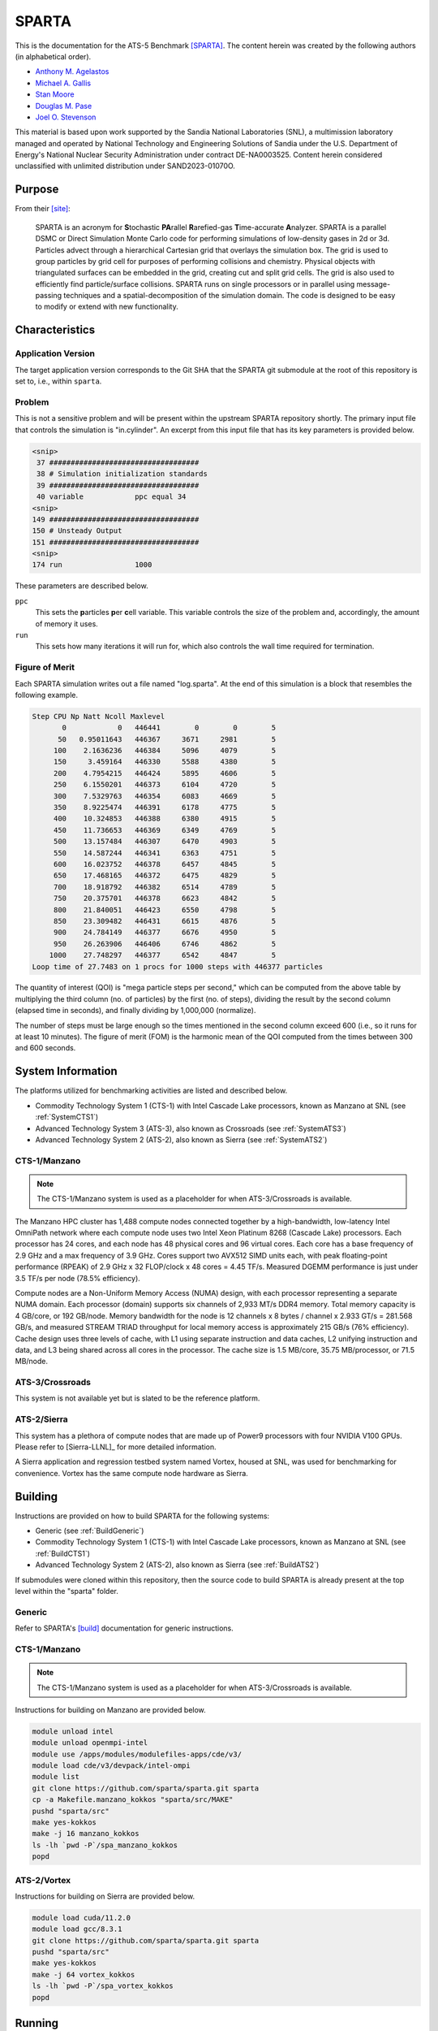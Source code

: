 ******
SPARTA
******

This is the documentation for the ATS-5 Benchmark [SPARTA]_. The content herein
was created by the following authors (in alphabetical order).

- `Anthony M. Agelastos <mailto:amagela@sandia.gov>`_
- `Michael A. Gallis <mailto:magalli@sandia.gov>`_
- `Stan Moore <mailto:stamoor@sandia.gov>`_
- `Douglas M. Pase <mailto:dmpase@sandia.gov>`_
- `Joel O. Stevenson <mailto:josteve@sandia.gov>`_

This material is based upon work supported by the Sandia National Laboratories
(SNL), a multimission laboratory managed and operated by National Technology and
Engineering Solutions of Sandia under the U.S. Department of Energy's National
Nuclear Security Administration under contract DE-NA0003525. Content herein
considered unclassified with unlimited distribution under SAND2023-01070O.


Purpose
=======

From their [site]_:

   SPARTA is an acronym for **S**\ tochastic **PA**\ rallel **R**\ arefied-gas
   **T**\ ime-accurate **A**\ nalyzer. SPARTA is a parallel DSMC or Direct
   Simulation Monte Carlo code for performing simulations of low-density gases
   in 2d or 3d. Particles advect through a hierarchical Cartesian grid that
   overlays the simulation box. The grid is used to group particles by grid cell
   for purposes of performing collisions and chemistry. Physical objects with
   triangulated surfaces can be embedded in the grid, creating cut and split
   grid cells. The grid is also used to efficiently find particle/surface
   collisions. SPARTA runs on single processors or in parallel using
   message-passing techniques and a spatial-decomposition of the simulation
   domain. The code is designed to be easy to modify or extend with new
   functionality.


Characteristics
===============


Application Version
-------------------

The target application version corresponds to the Git SHA that the SPARTA git
submodule at the root of this repository is set to, i.e., within ``sparta``.


Problem
-------

This is not a sensitive problem and will be present within the upstream SPARTA
repository shortly. The primary input file that controls the simulation is
"in.cylinder". An excerpt from this input file that has its key parameters is
provided below.

.. code-block::

   <snip>
    37 ###################################
    38 # Simulation initialization standards
    39 ###################################
    40 variable            ppc equal 34
   <snip>
   149 ###################################
   150 # Unsteady Output
   151 ###################################
   <snip>
   174 run                 1000

These parameters are described below.

``ppc``
   This sets the **p**\ articles **p**\ er **c**\ ell variable. This variable
   controls the size of the problem and, accordingly, the amount of memory it
   uses.

``run``
   This sets how many iterations it will run for, which also controls the wall
   time required for termination.


Figure of Merit
---------------

Each SPARTA simulation writes out a file named "log.sparta". At the end of this
simulation is a block that resembles the following example.

.. code-block::

   Step CPU Np Natt Ncoll Maxlevel
          0            0   446441        0        0        5
         50   0.95011643   446367     3671     2981        5
        100    2.1636236   446384     5096     4079        5
        150     3.459164   446330     5588     4380        5
        200    4.7954215   446424     5895     4606        5
        250    6.1550201   446373     6104     4720        5
        300    7.5329763   446354     6083     4669        5
        350    8.9225474   446391     6178     4775        5
        400    10.324853   446388     6380     4915        5
        450    11.736653   446369     6349     4769        5
        500    13.157484   446307     6470     4903        5
        550    14.587244   446341     6363     4751        5
        600    16.023752   446378     6457     4845        5
        650    17.468165   446372     6475     4829        5
        700    18.918792   446382     6514     4789        5
        750    20.375701   446378     6623     4842        5
        800    21.840051   446423     6550     4798        5
        850    23.309482   446431     6615     4876        5
        900    24.784149   446377     6676     4950        5
        950    26.263906   446406     6746     4862        5
       1000    27.748297   446377     6542     4847        5
   Loop time of 27.7483 on 1 procs for 1000 steps with 446377 particles

The quantity of interest (QOI) is "mega particle steps per second," which can be
computed from the above table by multiplying the third column (no. of particles) by
the first (no. of steps), dividing the result by the second column (elapsed time
in seconds), and finally dividing by 1,000,000 (normalize).

The number of steps must be large enough so the times mentioned in the second
column exceed 600 (i.e., so it runs for at least 10 minutes). The figure of
merit (FOM) is the harmonic mean of the QOI computed from the times between 300
and 600 seconds.


System Information
==================

The platforms utilized for benchmarking activities are listed and described below.

* Commodity Technology System 1 (CTS-1) with Intel Cascade Lake processors,
  known as Manzano at SNL (see :ref:`SystemCTS1`)
* Advanced Technology System 3 (ATS-3), also known as Crossroads (see
  :ref:`SystemATS3`)
* Advanced Technology System 2 (ATS-2), also known as Sierra (see
  :ref:`SystemATS2`)


.. _SystemCTS3:

CTS-1/Manzano
-------------

.. note::
   The CTS-1/Manzano system is used as a placeholder for when ATS-3/Crossroads
   is available.

The Manzano HPC cluster has 1,488 compute nodes connected together by a
high-bandwidth, low-latency Intel OmniPath network where each compute node uses
two Intel Xeon Platinum 8268 (Cascade Lake) processors. Each processor has 24
cores, and each node has 48 physical cores and 96 virtual cores. Each core has a
base frequency of 2.9 GHz and a max frequency of 3.9 GHz. Cores support two
AVX512 SIMD units each, with peak floating-point performance (RPEAK) of 2.9 GHz
x 32 FLOP/clock x 48 cores = 4.45 TF/s. Measured DGEMM performance is just under
3.5 TF/s per node (78.5% efficiency).

Compute nodes are a Non-Uniform Memory Access (NUMA) design, with each processor
representing a separate NUMA domain. Each processor (domain) supports six
channels of 2,933 MT/s DDR4 memory. Total memory capacity is 4 GB/core, or 192
GB/node. Memory bandwidth for the node is 12 channels x 8 bytes / channel x
2.933 GT/s = 281.568 GB/s, and measured STREAM TRIAD throughput for local memory
access is approximately 215 GB/s (76% efficiency). Cache design uses three
levels of cache, with L1 using separate instruction and data caches, L2 unifying
instruction and data, and L3 being shared across all cores in the processor. The
cache size is 1.5 MB/core, 35.75 MB/processor, or 71.5 MB/node.


.. _SystemATS3:

ATS-3/Crossroads
----------------

This system is not available yet but is slated to be the reference platform.


.. _SystemATS2:

ATS-2/Sierra
------------

This system has a plethora of compute nodes that are made up of Power9
processors with four NVIDIA V100 GPUs. Please refer to [Sierra-LLNL]_ for more
detailed information.

A Sierra application and regression testbed system named Vortex, housed at SNL,
was used for benchmarking for convenience. Vortex has the same compute node
hardware as Sierra.


Building
========

Instructions are provided on how to build SPARTA for the following systems:

* Generic (see :ref:`BuildGeneric`)
* Commodity Technology System 1 (CTS-1) with Intel Cascade Lake processors,
  known as Manzano at SNL (see :ref:`BuildCTS1`)
* Advanced Technology System 2 (ATS-2), also known as Sierra (see
  :ref:`BuildATS2`)

If submodules were cloned within this repository, then the source code to build
SPARTA is already present at the top level within the "sparta" folder.


.. _BuildGeneric:

Generic
-------

Refer to SPARTA's [build]_ documentation for generic instructions.


.. _BuildCTS1:

CTS-1/Manzano
-------------

.. note::
   The CTS-1/Manzano system is used as a placeholder for when ATS-3/Crossroads
   is available.

Instructions for building on Manzano are provided below.

.. code-block:: bash

   module unload intel
   module unload openmpi-intel
   module use /apps/modules/modulefiles-apps/cde/v3/
   module load cde/v3/devpack/intel-ompi
   module list
   git clone https://github.com/sparta/sparta.git sparta
   cp -a Makefile.manzano_kokkos "sparta/src/MAKE"
   pushd "sparta/src"
   make yes-kokkos
   make -j 16 manzano_kokkos
   ls -lh `pwd -P`/spa_manzano_kokkos
   popd


.. _BuildATS2:

ATS-2/Vortex
------------

Instructions for building on Sierra are provided below.

.. code-block:: bash

   module load cuda/11.2.0
   module load gcc/8.3.1
   git clone https://github.com/sparta/sparta.git sparta
   pushd "sparta/src"
   make yes-kokkos
   make -j 64 vortex_kokkos
   ls -lh `pwd -P`/spa_vortex_kokkos
   popd


Running
=======

Instructions are provided on how to run SPARTA for the following systems:

* Commodity Technology System 1 (CTS-1) with Intel Cascade Lake processors,
  known as Manzano at SNL (see :ref:`RunCTS1`)
* Advanced Technology System 2 (ATS-2), also known as Sierra (see
  :ref:`RunATS2`)


.. _RunCTS1:

CTS-1/Manzano
-------------

.. note::
   The CTS-1/Manzano system is used as a placeholder for when ATS-3/Crossroads
   is available.

An example of how to run the test case on Manzano is provided below.

.. code-block:: bash

   module unload intel
   module unload openmpi-intel
   module use /apps/modules/modulefiles-apps/cde/v3/
   module load cde/v3/devpack/intel-ompi
   mpiexec \
       --np ${num_procs} \
       --bind-to socket \
       --map-by socket:span \
       "sparta/src/spa_manzano_kokkos" -in "in.cylinder" \
       >"sparta.out" 2>&1


.. _RunATS2:

ATS-2/Vortex
------------

An example of how to run the test case with a single GPU on Sierra is provided
below.

.. code-block:: bash

   module load gcc/8.3.1
   module load cuda/11.2.0
   jsrun \
       -M "-gpu -disable_gdr" \
       -n 1 -a 1 -c 1 -g 1 -d packed \
       "sparta/src/spa_vortex_kokkos" -in "in.cylinder" \
       -k on g 1 -sf kk -pk kokkos reduction atomic \
       >"sparta.out" 2>&1



Verification of Results
=======================

Results from SPARTA are provided on the following systems:

* Commodity Technology System 1 (CTS-1) with Intel Cascade Lake processors,
  known as Manzano at SNL (see :ref:`ResultsCTS1`)
* Advanced Technology System 2 (ATS-2), also known as Sierra (see
  :ref:`ResultsATS2`)


.. _ResultsCTS1:

CTS-1/Manzano
-------------

.. note::
   The CTS-1/Manzano system is used as a placeholder for when ATS-3/Crossroads
   is available.

Strong scaling performance of SPARTA is provided within the following table and
figure.

.. csv-table:: SPARTA Strong Scaling Performance on Manzano
   :file: cts1.csv
   :align: center
   :widths: 10, 10, 10
   :header-rows: 1

.. image:: cts1.png
   :align: center
   :width: 512
   :alt: SPARTA Strong Scaling Performance on Manzano


.. _ResultsATS2:

ATS-2/Vortex
------------

Throughput performance of SPARTA on ATS-2/Vortex is provided within the
following table and figure.

.. csv-table:: SPARTA Throughput Performance on ATS-2/Vortex
   :file: ats2.csv
   :widths: 10, 10
   :header-rows: 1

.. image:: ats2.png
   :width: 512
   :alt: SPARTA Throughput Performance on ATS-2/Vortex


References
==========

.. [SPARTA] S. J. Plimpton and S. G. Moore and A. Borner and A. K. Stagg
            and T. P. Koehler and J. R. Torczynski and M. A. Gallis, 'Direct
            Simulation Monte Carlo on petaflop supercomputers and beyond',
            2019, Physics of Fluids, 31, 086101.
.. [site] M. Gallis and S. Plimpton and S. Moore, 'SPARTA Direct Simulation
          Monte Carlo Simulator', 2023. [Online]. Available:
          https://sparta.github.io. [Accessed: 22- Feb- 2023]
.. [build] M. Gallis and S. Plimpton and S. Moore, 'SPARTA Documentation Getting
           Started', 2023. [Online]. Available:
           https://sparta.github.io/doc/Section_start.html#start_2. [Accessed:
           26- Mar- 2023]
